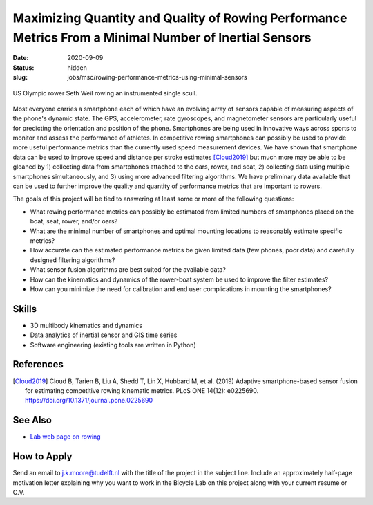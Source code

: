 =======================================================================================================
Maximizing Quantity and Quality of Rowing Performance Metrics From a Minimal Number of Inertial Sensors
=======================================================================================================

:date: 2020-09-09
:status: hidden
:slug: jobs/msc/rowing-performance-metrics-using-minimal-sensors

.. figure:: https://objects-us-east-1.dream.io/mechmotum/experimental-boat.jpg
   :width: 600px
   :align: center

   US Olympic rower Seth Weil rowing an instrumented single scull.

Most everyone carries a smartphone each of which have an evolving array of
sensors capable of measuring aspects of the phone's dynamic state. The GPS,
accelerometer, rate gyroscopes, and magnetometer sensors are particularly
useful for predicting the orientation and position of the phone. Smartphones
are being used in innovative ways across sports to monitor and assess the
performance of athletes. In competitive rowing smartphones can possibly be used
to provide more useful performance metrics than the currently used speed
measurement devices. We have shown that smartphone data can be used to improve
speed and distance per stroke estimates [Cloud2019]_ but much more may be able
to be gleaned by 1) collecting data from smartphones attached to the oars,
rower, and seat, 2) collecting data using multiple smartphones simultaneously,
and 3) using more advanced filtering algorithms. We have preliminary data
available that can be used to further improve the quality and quantity of
performance metrics that are important to rowers.

The goals of this project will be tied to answering at least some or more of
the following questions:

- What rowing performance metrics can possibly be estimated from limited
  numbers of smartphones placed on the boat, seat, rower, and/or oars?
- What are the minimal number of smartphones and optimal mounting locations to
  reasonably estimate specific metrics?
- How accurate can the estimated performance metrics be given limited data (few
  phones, poor data) and carefully designed filtering algorithms?
- What sensor fusion algorithms are best suited for the available data?
- How can the kinematics and dynamics of the rower-boat system be used to
  improve the filter estimates?
- How can you minimize the need for calibration and end user complications in
  mounting the smartphones?

Skills
======

- 3D multibody kinematics and dynamics
- Data analytics of inertial sensor and GIS time series
- Software engineering (existing tools are written in Python)

References
==========

.. [Cloud2019] Cloud B, Tarien B, Liu A, Shedd T, Lin X, Hubbard M, et al.
   (2019) Adaptive smartphone-based sensor fusion for estimating competitive
   rowing kinematic metrics. PLoS ONE 14(12): e0225690.
   https://doi.org/10.1371/journal.pone.0225690

See Also
========

- `Lab web page on rowing <https://mechmotum.github.io/research/rowing-performance.html>`_

How to Apply
============

Send an email to j.k.moore@tudelft.nl with the title of the project in the
subject line. Include an approximately half-page motivation letter explaining
why you want to work in the Bicycle Lab on this project along with your current
resume or C.V.
